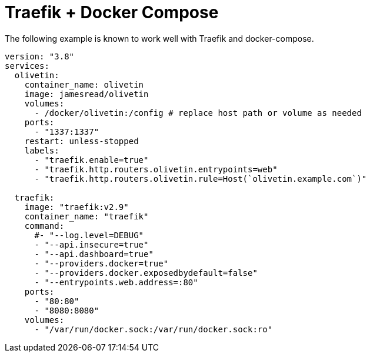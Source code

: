 [#traefik-docker-compose]
= Traefik + Docker Compose

The following example is known to work well with Traefik and docker-compose.

[source,yaml]
----
version: "3.8"
services:
  olivetin:
    container_name: olivetin
    image: jamesread/olivetin
    volumes:
      - /docker/olivetin:/config # replace host path or volume as needed
    ports:
      - "1337:1337"
    restart: unless-stopped
    labels:
      - "traefik.enable=true"
      - "traefik.http.routers.olivetin.entrypoints=web"
      - "traefik.http.routers.olivetin.rule=Host(`olivetin.example.com`)"

  traefik:
    image: "traefik:v2.9"
    container_name: "traefik"
    command:
      #- "--log.level=DEBUG"
      - "--api.insecure=true"
      - "--api.dashboard=true"
      - "--providers.docker=true"
      - "--providers.docker.exposedbydefault=false"
      - "--entrypoints.web.address=:80"
    ports:
      - "80:80"
      - "8080:8080"
    volumes:
      - "/var/run/docker.sock:/var/run/docker.sock:ro"
----

